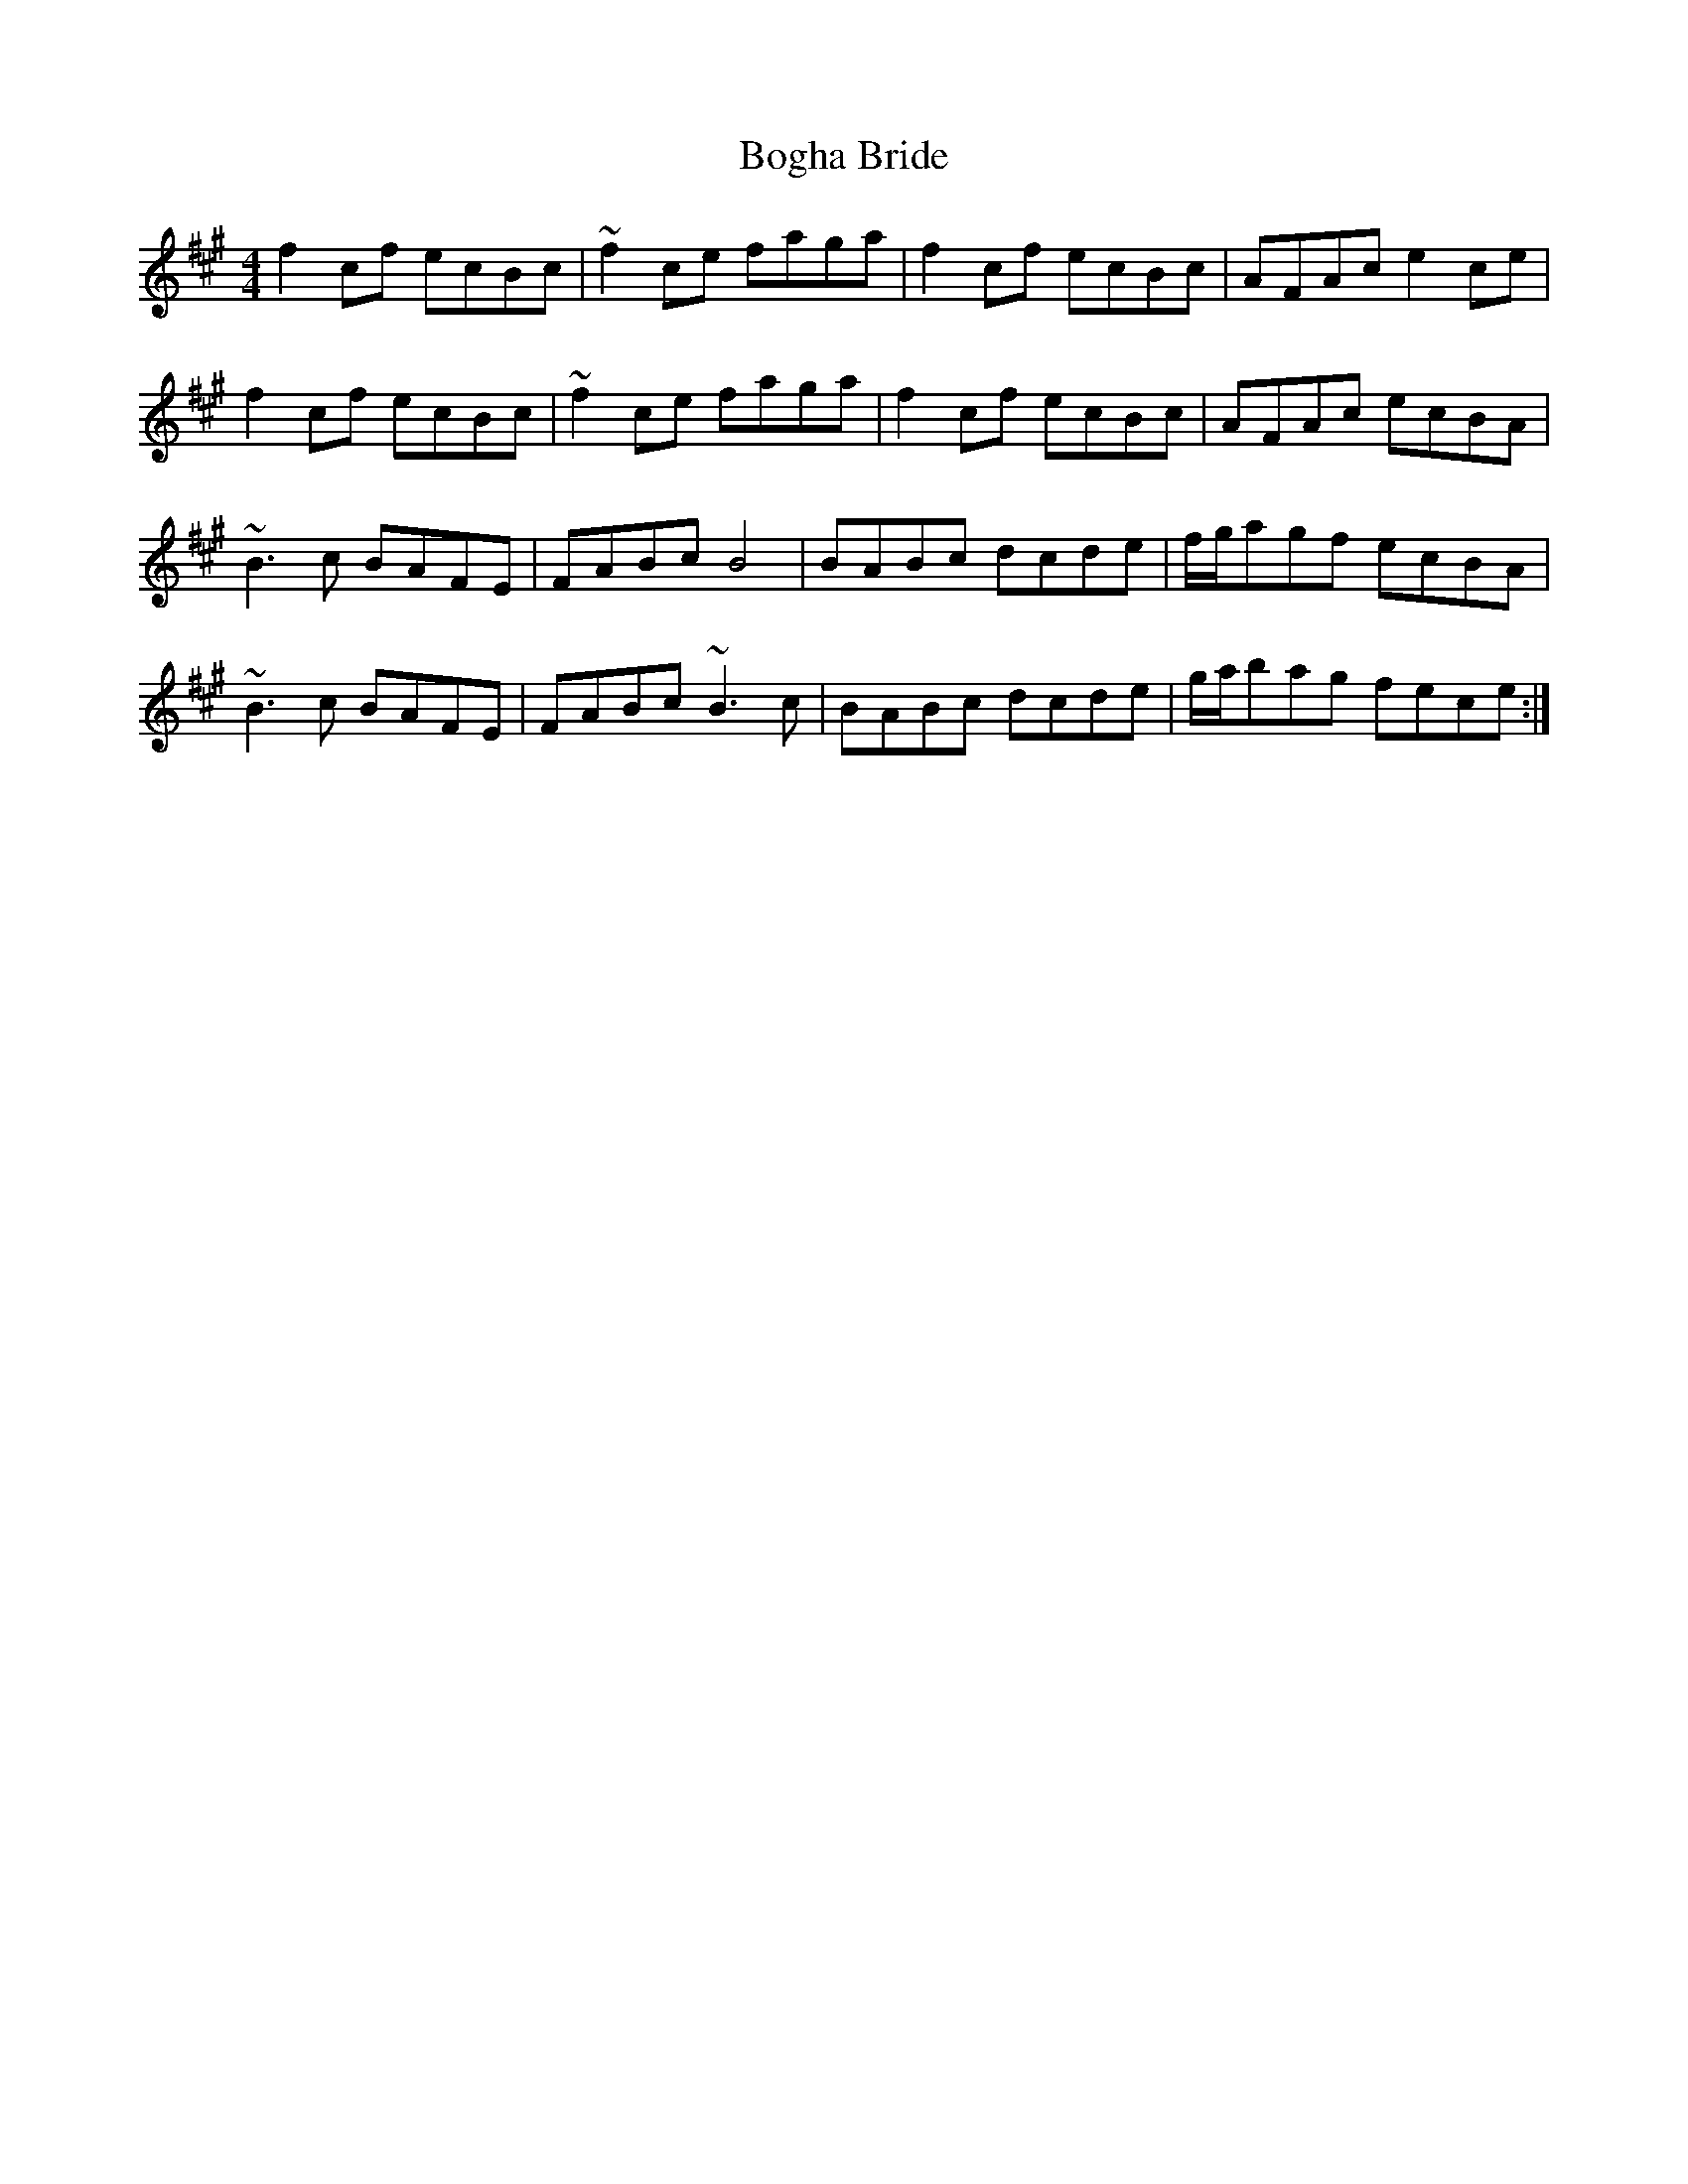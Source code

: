 X: 4325
T: Bogha Bride
R: reel
M: 4/4
K: Amajor
K: F#m
f2cf ecBc|~f2ce faga|f2cf ecBc|AFAc e2 ce|
f2cf ecBc|~f2ce faga|f2cf ecBc|AFAc ecBA|
~B3c BAFE|FABc B4|BABc dcde|f/g/agf ecBA|
~B3c BAFE|FABc ~B3c|BABc dcde|g/a/bag fece:|

